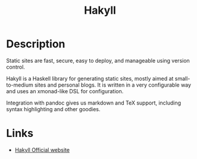 #+TITLE: Hakyll
#+TAGS: haskell pandoc

* Description
Static sites are fast, secure, easy to deploy, and manageable using version
control.

Hakyll is a Haskell library for generating static sites, mostly aimed at
small-to-medium sites and personal blogs. It is written in a very configurable
way and uses an xmonad-like DSL for configuration.

Integration with pandoc gives us markdown and TeX support, including syntax
highlighting and other goodies.

* Links
- [[https://jaspervdj.be/hakyll/][Hakyll Official website]]
